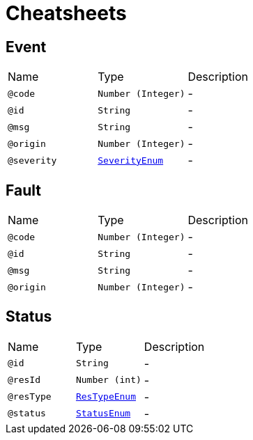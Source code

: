 = Cheatsheets

[[Event]]
== Event


[cols=">25%,25%,50%"]
[frame="topbot"]
|===
^|Name | Type ^| Description
|[[code]]`@code`|`Number (Integer)`|-
|[[id]]`@id`|`String`|-
|[[msg]]`@msg`|`String`|-
|[[origin]]`@origin`|`Number (Integer)`|-
|[[severity]]`@severity`|`link:enums.html#SeverityEnum[SeverityEnum]`|-
|===

[[Fault]]
== Fault


[cols=">25%,25%,50%"]
[frame="topbot"]
|===
^|Name | Type ^| Description
|[[code]]`@code`|`Number (Integer)`|-
|[[id]]`@id`|`String`|-
|[[msg]]`@msg`|`String`|-
|[[origin]]`@origin`|`Number (Integer)`|-
|===

[[Status]]
== Status


[cols=">25%,25%,50%"]
[frame="topbot"]
|===
^|Name | Type ^| Description
|[[id]]`@id`|`String`|-
|[[resId]]`@resId`|`Number (int)`|-
|[[resType]]`@resType`|`link:enums.html#ResTypeEnum[ResTypeEnum]`|-
|[[status]]`@status`|`link:enums.html#StatusEnum[StatusEnum]`|-
|===

